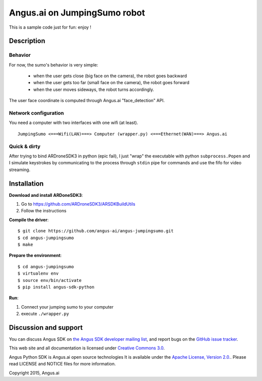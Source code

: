 Angus.ai on JumpingSumo robot
=============================

This is a sample code just for fun: enjoy !

Description
-----------

Behavior
++++++++

For now, the sumo's behavior is very simple:

 * when the user gets close (big face on the camera), the robot goes backward
 * when the user gets too far (small face on the camera), the robot goes forward
 * when the user moves sideways, the robot turns accordingly.

The user face coordinate is computed through Angus.ai "face_detection" API.


Network configuration
+++++++++++++++++++++

You need a computer with two interfaces with one wifi (at least).

.. parsed-literal::
  JumpingSumo <===Wifi(LAN)===> Computer (wrapper.py) <===Ethernet(WAN)===> Angus.ai

Quick & dirty
+++++++++++++

After trying to bind ARDroneSDK3 in python (epic fail), I just "wrap" the executable with python ``subprocess.Popen`` and I simulate keystrokes by communicating to the process through ``stdin`` pipe for commands and use the fifo for video streaming.

Installation
------------

**Download and install ARDoneSDK3**:

1. Go to https://github.com/ARDroneSDK3/ARSDKBuildUtils

2. Follow the instructions

**Compile the driver**::

  $ git clone https://github.com/angus-ai/angus-jumpingsumo.git
  $ cd angus-jumpingsumo
  $ make

**Prepare the environment**::

  $ cd angus-jumpingsumo
  $ virtualenv env
  $ source env/bin/activate
  $ pip install angus-sdk-python

**Run**:

1. Connect your jumping sumo to your computer
2. execute ``./wrapper.py``

Discussion and support
----------------------

You can discuss Angus SDK on `the Angus SDK developer mailing list <https://groups.google.com/d/forum/angus-sdk-python-dev>`_, and report bugs on the `GitHub issue tracker <https://github.com/angus-ai/angus-sdk-python/issues>`_.

This web site and all documentation is licensed under `Creative
Commons 3.0 <http://creativecommons.org/licenses/by/3.0/>`_.

Angus Python SDK is Angus.ai open source technologies It is available under the `Apache License, Version 2.0. <https://www.apache.org/licenses/LICENSE-2.0.html>`_. Please read LICENSE and NOTICE files for more information.

Copyright 2015, Angus.ai
